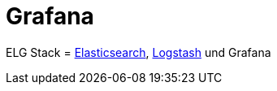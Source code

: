 = Grafana
:linkattrs:
:toc:       macro
:toc-title:

ELG Stack = link:Elasticsearch.adoc[Elasticsearch], link:Logstash.adoc[Logstash] und Grafana

// End of ntpstats-ng/doc/de/doc/Grafana.adoc
